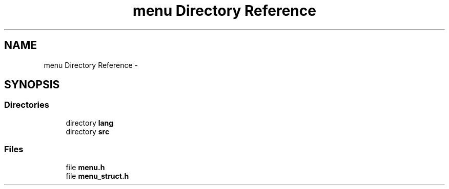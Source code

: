 .TH "menu Directory Reference" 3 "Thu Mar 26 2015" "Version V2.0" "FHFM-Radio" \" -*- nroff -*-
.ad l
.nh
.SH NAME
menu Directory Reference \- 
.SH SYNOPSIS
.br
.PP
.SS "Directories"

.in +1c
.ti -1c
.RI "directory \fBlang\fP"
.br
.ti -1c
.RI "directory \fBsrc\fP"
.br
.in -1c
.SS "Files"

.in +1c
.ti -1c
.RI "file \fBmenu\&.h\fP"
.br
.ti -1c
.RI "file \fBmenu_struct\&.h\fP"
.br
.in -1c

